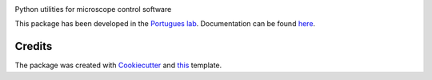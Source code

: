 .. image:: https://img.shields.io/pypi/v/thecolonel.svg
        :target: https://pypi.python.org/pypi/thecolonel

.. image:: https://img.shields.io/travis/portugueslab/thecolonel.svg
        :target: https://travis-ci.com/portugueslab/thecolonel

.. image:: https://codecov.io/gh/portugueslab/thecolonel/branch/master/graph/badge.svg
        :target: https://codecov.io/gh/portugueslab/thecolonel

.. image:: https://upload.wikimedia.org/wikipedia/en/7/7f/Graham_Chapman_Colonel.jpg


Python utilities for microscope control software

This package has been developed in the `Portugues lab`_. Documentation can be found `here`_.

Credits
-------

The package was created with Cookiecutter_ and this_ template.

.. _`Portugues lab`: http://www.portugueslab.com
.. _Cookiecutter: https://github.com/audreyr/cookiecutter
.. _this: https://github.com/audreyr/cookiecutter-pypackage
.. _here: https://portugueslab.github.io/thecolonel
